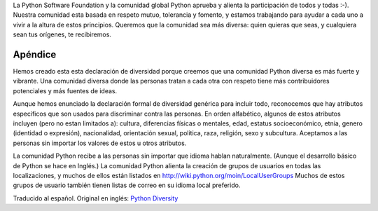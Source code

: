 .. title: Declaración de Diversidad


La Python Software Foundation y la comunidad global Python aprueba y alienta la participación de todos y todas :-).  Nuestra comunidad esta basada en respeto mutuo, tolerancia y fomento, y estamos trabajando para ayudar a cada uno a vivir a la altura de estos principios.  Queremos que la comunidad sea más diversa: quien quieras que seas, y cualquiera sean tus orígenes, te recibiremos.

Apéndice
========

Hemos creado esta esta declaración de diversidad porque creemos que una comunidad Python diversa es más fuerte y vibrante.  Una comunidad diversa donde las personas tratan a cada otra con respeto tiene más contribuidores potenciales y más fuentes de ideas.

Aunque hemos enunciado la declaración formal de diversidad genérica para incluir todo, reconocemos que hay atributos específicos que son usados para discriminar contra las personas.  En orden alfabético, algunos de estos atributos incluyen (pero no estan limitados a): cultura, diferencias físicas o mentales, edad, estatus socioeconómico, etnia, genero (identidad o expresión), nacionalidad, orientación sexual, politica, raza, religión, sexo y subcultura.  Aceptamos a las personas sin importar los valores de estos u otros atributos.

La comunidad Python recibe a las personas sin importar que idioma hablan naturalmente.  (Aunque el desarrollo básico de Python se hace en Inglés.)  La comunidad Python alienta la creación de grupos de usuarios en todas las localizaciones, y muchos de ellos están listados en http://wiki.python.org/moin/LocalUserGroups  Muchos de estos grupos de usuario también tienen listas de correo en su idioma local preferido.

Traducido al español. Original en inglés: `Python Diversity`_

.. ############################################################################

.. _Python Diversity: http://www.python.org/community/diversity/


